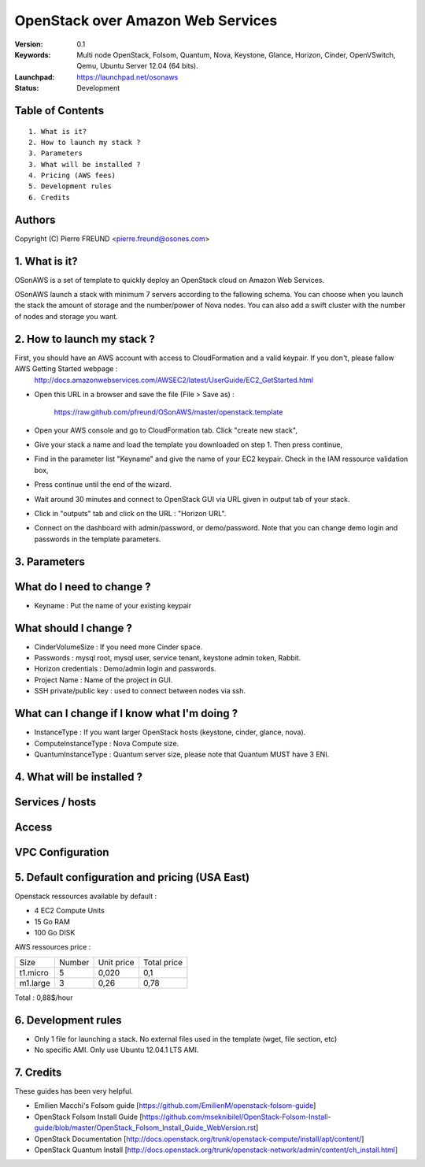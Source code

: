 ==========================================================
  OpenStack over Amazon Web Services
==========================================================

:Version: 0.1 
:Keywords: Multi node OpenStack, Folsom, Quantum, Nova, Keystone, Glance, Horizon, Cinder, OpenVSwitch, Qemu, Ubuntu Server 12.04 (64 bits).
:Launchpad: https://launchpad.net/osonaws
:Status: Development

Table of Contents
=================

::

  1. What is it?
  2. How to launch my stack ?
  3. Parameters
  3. What will be installed ?
  4. Pricing (AWS fees)
  5. Development rules
  6. Credits

  
Authors
==========

Copyright (C) Pierre FREUND <pierre.freund@osones.com>

1. What is it?
==============

OSonAWS is a set of template to quickly deploy an OpenStack cloud on Amazon Web Services.

OSonAWS launch a stack with minimum 7 servers according to the fallowing schema. You can choose when you launch the stack the amount of storage and the number/power of Nova nodes.
You can also add a swift cluster with the number of nodes and storage you want.

2. How to launch my stack ?
==============

First, you should have an AWS account with access to CloudFormation and a valid keypair. If you don't, please fallow AWS Getting Started webpage :
   http://docs.amazonwebservices.com/AWSEC2/latest/UserGuide/EC2_GetStarted.html

* Open this URL in a browser and save the file (File > Save as) :

   https://raw.github.com/pfreund/OSonAWS/master/openstack.template

* Open your AWS console and go to CloudFormation tab. Click "create new stack",
* Give your stack a name and load the template you downloaded on step 1. Then press continue,
* Find in the parameter list "Keyname" and give the name of your EC2 keypair. Check in the IAM ressource validation box,
* Press continue until the end of the wizard.
* Wait around 30 minutes and connect to OpenStack GUI via URL given in output tab of your stack.
* Click in "outputs" tab and click on the URL : "Horizon URL".
* Connect on the dashboard with admin/password, or demo/password. Note that you can change demo login and passwords in the template parameters.

3. Parameters
==============

What do I need to change ?
========
* Keyname : Put the name of your existing keypair

What should I change ?
====
* CinderVolumeSize : If you need more Cinder space.
* Passwords : mysql root, mysql user, service tenant, keystone admin token, Rabbit.
* Horizon credentials : Demo/admin login and passwords.
* Project Name : Name of the project in GUI.
* SSH private/public key : used to connect between nodes via ssh.

What can I change if I know what I'm doing ?
====================
* InstanceType : If you want larger OpenStack hosts (keystone, cinder, glance, nova).
* ComputeInstanceType : Nova Compute size.
* QuantumInstanceType : Quantum server size, please note that Quantum MUST have 3 ENI.

4. What will be installed ?
==============

Services / hosts
====================
.. image:: https://raw.github.com/pfreund/OSonAWS/master/doc/readme_images/services.png

Access
====================
.. image:: https://raw.github.com/pfreund/OSonAWS/master/doc/readme_images/access.png

VPC Configuration
====================
.. image:: https://raw.github.com/pfreund/OSonAWS/master/doc/readme_images/vpc.png


5. Default configuration and pricing (USA East)
====================

Openstack ressources available by default :

* 4 EC2 Compute Units
* 15 Go RAM
* 100 Go DISK

AWS ressources price :

========= ====== ========== ===========

 Size     Number Unit price Total price

 t1.micro 5      0,020      0,1
 
 m1.large 3      0,26       0,78

========= ====== ========== ===========

Total : 0,88$/hour

6. Development rules
====================

* Only 1 file for launching a stack. No external files used in the template (wget, file section, etc)
* No specific AMI. Only use Ubuntu 12.04.1 LTS AMI.

7. Credits
=================

These guides has been very helpful.

* Emilien Macchi's Folsom guide [https://github.com/EmilienM/openstack-folsom-guide]
* OpenStack Folsom Install Guide [https://github.com/mseknibilel/OpenStack-Folsom-Install-guide/blob/master/OpenStack_Folsom_Install_Guide_WebVersion.rst]
* OpenStack Documentation [http://docs.openstack.org/trunk/openstack-compute/install/apt/content/]
* OpenStack Quantum Install [http://docs.openstack.org/trunk/openstack-network/admin/content/ch_install.html]